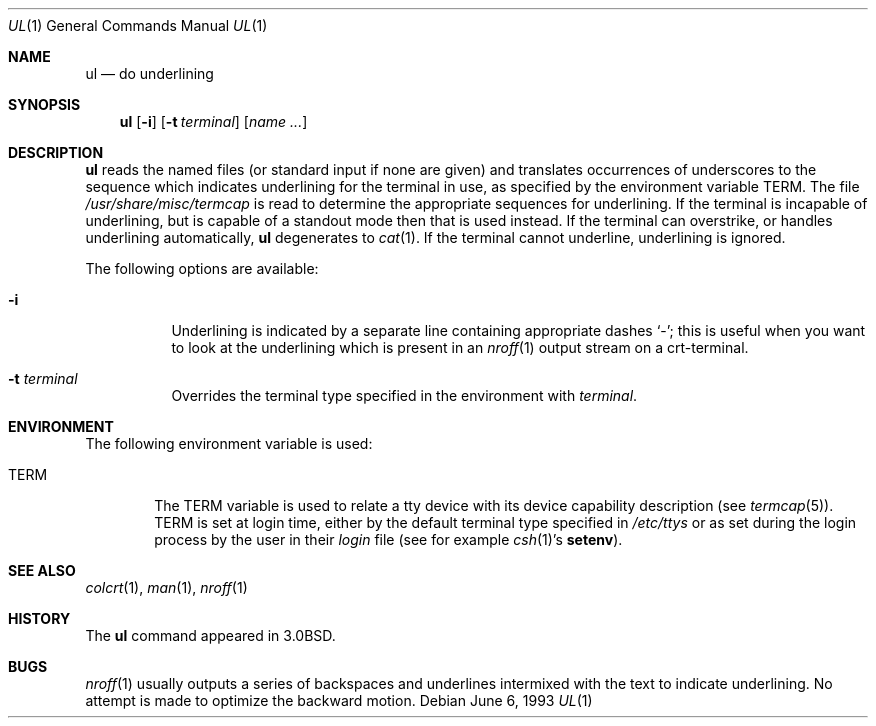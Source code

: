 .\"	$NetBSD: ul.1,v 1.8 2001/12/08 19:19:41 wiz Exp $
.\"
.\" Copyright (c) 1980, 1991, 1993
.\"	The Regents of the University of California.  All rights reserved.
.\"
.\" Redistribution and use in source and binary forms, with or without
.\" modification, are permitted provided that the following conditions
.\" are met:
.\" 1. Redistributions of source code must retain the above copyright
.\"    notice, this list of conditions and the following disclaimer.
.\" 2. Redistributions in binary form must reproduce the above copyright
.\"    notice, this list of conditions and the following disclaimer in the
.\"    documentation and/or other materials provided with the distribution.
.\" 3. All advertising materials mentioning features or use of this software
.\"    must display the following acknowledgement:
.\"	This product includes software developed by the University of
.\"	California, Berkeley and its contributors.
.\" 4. Neither the name of the University nor the names of its contributors
.\"    may be used to endorse or promote products derived from this software
.\"    without specific prior written permission.
.\"
.\" THIS SOFTWARE IS PROVIDED BY THE REGENTS AND CONTRIBUTORS ``AS IS'' AND
.\" ANY EXPRESS OR IMPLIED WARRANTIES, INCLUDING, BUT NOT LIMITED TO, THE
.\" IMPLIED WARRANTIES OF MERCHANTABILITY AND FITNESS FOR A PARTICULAR PURPOSE
.\" ARE DISCLAIMED.  IN NO EVENT SHALL THE REGENTS OR CONTRIBUTORS BE LIABLE
.\" FOR ANY DIRECT, INDIRECT, INCIDENTAL, SPECIAL, EXEMPLARY, OR CONSEQUENTIAL
.\" DAMAGES (INCLUDING, BUT NOT LIMITED TO, PROCUREMENT OF SUBSTITUTE GOODS
.\" OR SERVICES; LOSS OF USE, DATA, OR PROFITS; OR BUSINESS INTERRUPTION)
.\" HOWEVER CAUSED AND ON ANY THEORY OF LIABILITY, WHETHER IN CONTRACT, STRICT
.\" LIABILITY, OR TORT (INCLUDING NEGLIGENCE OR OTHERWISE) ARISING IN ANY WAY
.\" OUT OF THE USE OF THIS SOFTWARE, EVEN IF ADVISED OF THE POSSIBILITY OF
.\" SUCH DAMAGE.
.\"
.\"     @(#)ul.1	8.1 (Berkeley) 6/6/93
.\"
.Dd June 6, 1993
.Dt UL 1
.Os
.Sh NAME
.Nm ul
.Nd do underlining
.Sh SYNOPSIS
.Nm
.Op Fl i
.Op Fl t Ar terminal
.Op Ar name Ar ...
.Sh DESCRIPTION
.Nm
reads the named files (or standard input if none are given)
and translates occurrences of underscores to the sequence
which indicates underlining for the terminal in use, as specified
by the environment variable
.Ev TERM .
The file
.Pa /usr/share/misc/termcap
is read to determine the appropriate sequences for underlining.
If the terminal is incapable of underlining, but is capable of
a standout mode then that is used instead.
If the terminal can overstrike,
or handles underlining automatically,
.Nm
degenerates to
.Xr cat 1 .
If the terminal cannot underline, underlining is ignored.
.Pp
The following options are available:
.Bl -tag -width Ds
.It Fl i
Underlining is indicated by a separate line containing appropriate
dashes `\-'; this is useful when you want to look at the underlining
which is present in an
.Xr nroff 1
output stream on a crt-terminal.
.It Fl t Ar terminal
Overrides the terminal type specified in the environment with
.Ar terminal .
.El
.Sh ENVIRONMENT
The following environment variable is used:
.Bl -tag -width TERM
.It Ev TERM
The
.Ev TERM
variable is used to relate a tty device
with its device capability description (see
.Xr termcap 5 ) .
.Ev TERM
is set at login time, either by the default terminal type
specified in
.Pa /etc/ttys
or as set during the login process by the user in their
.Pa login
file (see for example
.Xr csh 1 Ns 's Ic setenv ) .
.El
.Sh SEE ALSO
.Xr colcrt 1 ,
.Xr man 1 ,
.Xr nroff 1
.Sh HISTORY
The
.Nm
command appeared in
.Bx 3.0 .
.Sh BUGS
.Xr nroff 1
usually outputs a series of backspaces and underlines intermixed
with the text to indicate underlining.  No attempt is made to optimize
the backward motion.
